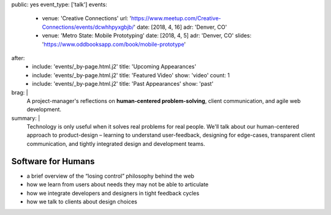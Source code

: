 public: yes
event_type: ['talk']
events:
  - venue: 'Creative Connections'
    url: 'https://www.meetup.com/Creative-Connections/events/dcwhhpyxgbjb/'
    date: [2018, 4, 16]
    adr: 'Denver, CO'
  - venue: 'Metro State: Mobile Prototyping'
    date: [2018, 4, 5]
    adr: 'Denver, CO'
    slides: 'https://www.oddbooksapp.com/book/mobile-prototype'
after:
  - include: 'events/_by-page.html.j2'
    title: 'Upcoming Appearances'
  - include: 'events/_by-page.html.j2'
    title: 'Featured Video'
    show: 'video'
    count: 1
  - include: 'events/_by-page.html.j2'
    title: 'Past Appearances'
    show: 'past'
brag: |
  A project-manager's reflections
  on **human-centered problem-solving**,
  client communication,
  and agile web development.
summary: |
  Technology is only useful
  when it solves real problems for real people.
  We'll talk about our human-centered approach to product-design –
  learning to understand user-feedback,
  designing for edge-cases,
  transparent client communication,
  and tightly integrated design and development teams.


Software for Humans
===================

- a brief overview of the “losing control” philosophy behind the web
- how we learn from users about needs they may not be able to articulate
- how we integrate developers and designers in tight feedback cycles
- how we talk to clients about design choices
